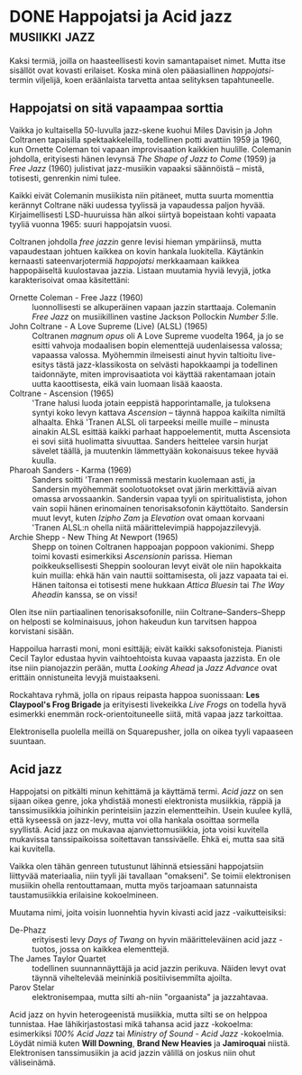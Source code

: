 * DONE Happojatsi ja Acid jazz                                :musiikki:jazz:
CLOSED: [2013-06-29 Sat 19:27]
:LOGBOOK:
- State "DONE"       from "TODO"       [2013-06-29 Sat 19:27]
:END:

Kaksi termiä, joilla on haasteellisesti kovin samantapaiset nimet.
Mutta itse sisällöt ovat kovasti erilaiset. Koska minä olen
pääasiallinen /happojatsi/-termin viljelijä, koen eräänlaista tarvetta
antaa selityksen tapahtuneelle.

** Happojatsi on sitä vapaampaa sorttia

Vaikka jo kultaisella 50-luvulla jazz-skene kuohui Miles Davisin ja
John Coltranen tapaisilla spektaakkeleilla, todellinen potti avattiin
1959 ja 1960, kun Ornette Coleman toi vapaan improvisaation kaikkien
huulille. Colemanin johdolla, erityisesti hänen levynsä /The Shape of
Jazz to Come/ (1959) ja /Free Jazz/ (1960) julistivat jazz-musiikin
vapaaksi säännöistä -- mistä, totisesti, genrenkin nimi tulee.

Kaikki eivät Colemanin musiikista niin pitäneet, mutta suurta
momenttia kerännyt Coltrane näki uudessa tyylissä ja vapaudessa paljon
hyvää. Kirjaimellisesti LSD-huuruissa hän alkoi siirtyä bopeistaan
kohti vapaata tyyliä vuonna 1965: suuri happojatsin vuosi.

Coltranen johdolla /free jazzin/ genre levisi hieman ympäriinsä, mutta
vapaudestaan johtuen kaikkea on kovin hankala luokitella. Käytänkin
kernaasti sateenvarjotermiä /happojatsi/ merkkaamaan kaikkea
happopäiseltä kuulostavaa jazzia. Listaan muutamia hyviä levyjä, jotka
karakterisoivat omaa käsitettäni:

- Ornette Coleman - Free Jazz (1960) :: luonnollisesti se alkuperäinen
     vapaan jazzin starttaaja. Colemanin /Free Jazz/ on musiikillinen
     vastine Jackson Pollockin /Number 5/:lle.
- John Coltrane - A Love Supreme (Live) (ALSL) (1965) :: Coltranen
     /magnum opus/ oli A Love Supreme vuodelta 1964, ja jo se esitti
     vahvoja modaalisen bopin elementtejä uudenlaisessa valossa;
     vapaassa valossa. Myöhemmin ilmeisesti ainut hyvin taltioitu
     live-esitys tästä jazz-klassikosta on selvästi hapokkaampi ja
     todellinen taidonnäyte, miten improvisaatiota voi käyttää
     rakentamaan jotain uutta kaoottisesta, eikä vain luomaan lisää
     kaaosta.
- Coltrane - Ascension (1965) :: 'Trane halusi luoda jotain eeppistä
     happorintamalle, ja tuloksena syntyi koko levyn kattava
     /Ascension/ -- täynnä happoa kaikilta nimiltä alhaalta. Ehkä
     'Tranen ALSL oli tarpeeksi meille muille -- minusta ainakin ALSL
     esittää kaikki parhaat happoelementit, mutta Ascensiota ei sovi
     siitä huolimatta sivuuttaa. Sanders heittelee varsin hurjat
     sävelet täällä, ja muutenkin lämmettyään kokonaisuus tekee hyvää
     kuulla.
- Pharoah Sanders - Karma (1969) :: Sanders soitti 'Tranen remmissä
     mestarin kuolemaan asti, ja Sandersin myöhemmät soolotuotokset
     ovat järin merkittäviä aivan omassa arvossaankin. Sandersin vapaa
     tyyli on spiritualistista, johon vain sopii hänen erinomainen
     tenorisaksofonin käyttötaito. Sandersin muut levyt, kuten /Izipho
     Zam/ ja /Elevation/ ovat omaan korvaani 'Tranen ALSL:n ohella
     niitä määrittelevimpiä happojazzilevyjä.
- Archie Shepp - New Thing At Newport (1965) :: Shepp on toinen
     Coltranen happoajan poppoon vakionimi. Shepp toimi kovasti
     esimerkiksi /Ascensionin/ parissa. Hieman poikkeuksellisesti
     Sheppin soolouran levyt eivät ole niin hapokkaita kuin muilla:
     ehkä hän vain nauttii soittamisesta, oli jazz vapaata tai ei.
     Hänen taitonsa ei totisesti mene hukkaan /Attica Bluesin/ tai
     /The Way Aheadin/ kanssa, se on vissi!

Olen itse niin partiaalinen tenorisaksofonille, niin
Coltrane--Sanders--Shepp on helposti se kolminaisuus, johon hakeudun
kun tarvitsen happoa korvistani sisään.

Happoilua harrasti moni, moni esittäjä; eivät kaikki saksofonisteja.
Pianisti Cecil Taylor edustaa hyvin vaihtoehtoista kuvaa vapaasta
jazzista. En ole itse niin pianojazzin perään, mutta /Looking Ahead/
ja /Jazz Advance/ ovat erittäin onnistuneita levyjä muistaakseni.

Rockahtava ryhmä, jolla on ripaus reipasta happoa suonissaan: *Les
Claypool's Frog Brigade* ja erityisesti livekeikka /Live Frogs/ on
todella hyvä esimerkki enemmän rock-orientoituneelle siitä, mitä vapaa
jazz tarkoittaa.

Elektronisella puolella meillä on Squarepusher, jolla on oikea tyyli
vapaaseen suuntaan.

** Acid jazz

Happojatsi on pitkälti minun kehittämä ja käyttämä termi. /Acid jazz/
on sen sijaan oikea genre, joka yhdistää monesti elektronista
musiikkia, räppiä ja tanssimusiikkia joihinkin perinteisiin jazzin
elementteihin. Usein kuulee kyllä, että kyseessä on jazz-levy, mutta
voi olla hankala osoittaa sormella syyllistä. Acid jazz on mukavaa
ajanviettomusiikkia, jota voisi kuvitella mukavissa tanssipaikoissa
soitettavan tanssiväelle. Ehkä ei, mutta saa sitä kai kuvitella.

Vaikka olen tähän genreen tutustunut lähinnä etsiessäni happojatsiin
liittyvää materiaalia, niin tyyli jäi tavallaan "omakseni". Se toimii
elektronisen musiikin ohella rentouttamaan, mutta myös tarjoamaan
satunnaista taustamusiikkia erilaisine kokoelmineen.

Muutama nimi, joita voisin luonnehtia hyvin kivasti acid jazz
-vaikutteisiksi:

- De-Phazz :: erityisesti levy /Days of Twang/ on hyvin
              määritteleväinen acid jazz -tuotos, jossa on kaikkea
              elementtejä.
- The James Taylor Quartet :: todellinen suunnannäyttäjä ja acid
     jazzin perikuva. Näiden levyt ovat täynnä viheltelevää meininkiä
     positiivisemmilta ajoilta.
- Parov Stelar :: elektronisempaa, mutta silti ah-niin "orgaanista" ja
                  jazzahtavaa.

Acid jazz on hyvin heterogeenistä musiikkia, mutta silti se on helppoa
tunnistaa. Hae lähikirjastostasi mikä tahansa acid jazz -kokoelma:
esimerkiksi /100% Acid Jazz/ tai /Ministry of Sound - Acid Jazz/
-kokoelmia. Löydät nimiä kuten *Will Downing*, *Brand New Heavies* ja
*Jamiroquai* niistä. Elektronisen tanssimusiikin ja acid jazzin
välillä on joskus niin ohut väliseinämä.
